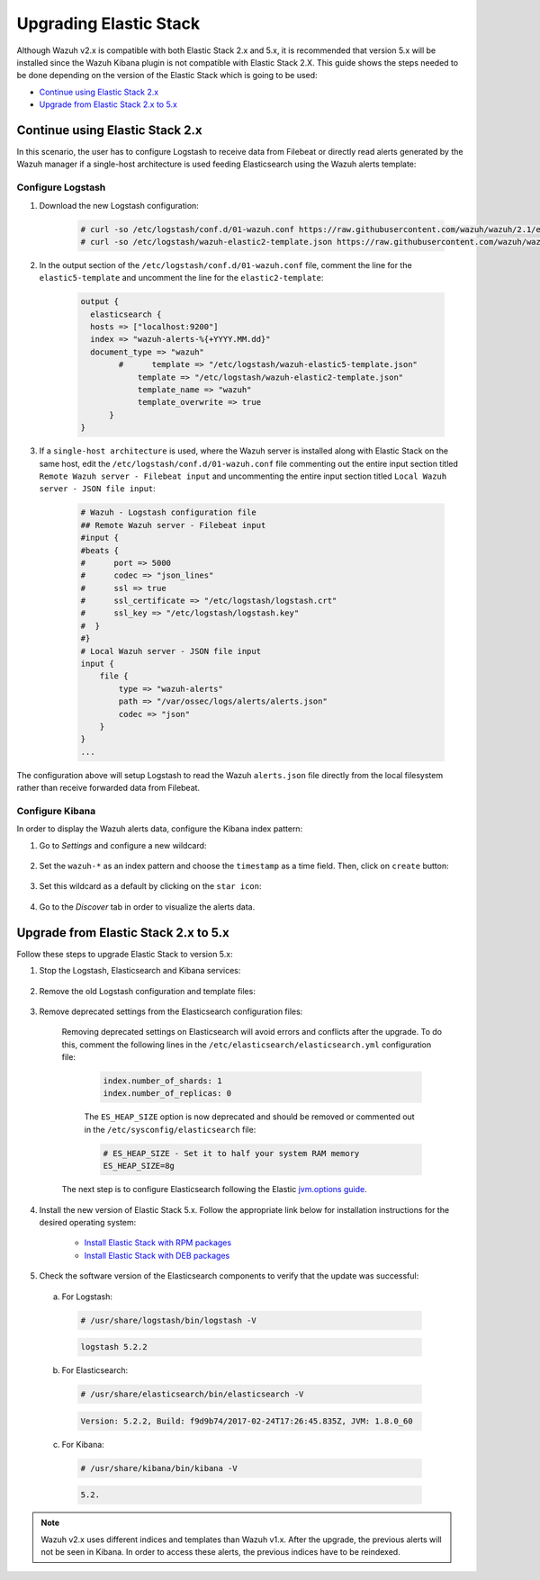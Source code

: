 .. Copyright (C) 2020 Wazuh, Inc.

.. _upgrading_elastic_stack_legacy:

Upgrading Elastic Stack
=======================

Although Wazuh v2.x is compatible with both Elastic Stack 2.x and 5.x, it is recommended that version 5.x will be installed since the Wazuh Kibana plugin is not compatible with Elastic Stack 2.X. This guide shows the steps needed to be done depending on the version of the Elastic Stack which is going to be used:

- `Continue using Elastic Stack 2.x`_

- `Upgrade from Elastic Stack 2.x to 5.x`_

Continue using Elastic Stack 2.x
--------------------------------

In this scenario, the user has to configure Logstash to receive data from Filebeat or directly read alerts generated by the Wazuh manager if a single-host architecture is used feeding Elasticsearch using the Wazuh alerts template:

Configure Logstash
^^^^^^^^^^^^^^^^^^

#. Download the new Logstash configuration:

    .. code-block:: console

      # curl -so /etc/logstash/conf.d/01-wazuh.conf https://raw.githubusercontent.com/wazuh/wazuh/2.1/extensions/logstash/01-wazuh.conf
      # curl -so /etc/logstash/wazuh-elastic2-template.json https://raw.githubusercontent.com/wazuh/wazuh/2.1/extensions/elasticsearch/wazuh-elastic2-template.json

#. In the output section of the ``/etc/logstash/conf.d/01-wazuh.conf`` file, comment the line for the ``elastic5-template`` and uncomment the line for the ``elastic2-template``:

    .. code-block:: pkgconfig

      output {
        elasticsearch {
        hosts => ["localhost:9200"]
        index => "wazuh-alerts-%{+YYYY.MM.dd}"
        document_type => "wazuh"
              #      template => "/etc/logstash/wazuh-elastic5-template.json"
  	          template => "/etc/logstash/wazuh-elastic2-template.json"
  	          template_name => "wazuh"
  	          template_overwrite => true
  	    }
      }

#. If a ``single-host architecture`` is used, where the Wazuh server is installed along with Elastic Stack on the same host, edit the ``/etc/logstash/conf.d/01-wazuh.conf`` file commenting out the entire input section titled ``Remote Wazuh server - Filebeat input`` and uncommenting the entire input section titled ``Local Wazuh server - JSON file input``:

    .. code-block:: pkgconfig

      # Wazuh - Logstash configuration file
      ## Remote Wazuh server - Filebeat input
      #input {
      #beats {
      #      port => 5000
      #      codec => "json_lines"
      #      ssl => true
      #      ssl_certificate => "/etc/logstash/logstash.crt"
      #      ssl_key => "/etc/logstash/logstash.key"
      #  }
      #}
      # Local Wazuh server - JSON file input
      input {
          file {
              type => "wazuh-alerts"
              path => "/var/ossec/logs/alerts/alerts.json"
              codec => "json"
          }
      }
      ...

The configuration above will setup Logstash to read the Wazuh ``alerts.json`` file directly from the local filesystem rather than receive forwarded data from Filebeat.

Configure Kibana
^^^^^^^^^^^^^^^^

In order to display the Wazuh alerts data, configure the Kibana index pattern:

#. Go to *Settings* and configure a new wildcard:

    .. thumbnail:: ../../images/installation/kibana-elk2-set.png
      :align: center
      :width: 100%

#. Set the ``wazuh-*`` as an index pattern and choose the ``timestamp`` as a time field. Then, click on ``create`` button:

    .. thumbnail:: ../../images/installation/kibana-elk2.png
      :align: center
      :width: 100%

#. Set this wildcard as a default by clicking on the ``star icon``:

    .. thumbnail:: ../../images/installation/kibana-elk.png
      :align: center
      :width: 100%

#. Go to the *Discover* tab in order to visualize the alerts data.

Upgrade from Elastic Stack 2.x to 5.x
-------------------------------------

Follow these steps to upgrade Elastic Stack to version 5.x:

#. Stop the Logstash, Elasticsearch and Kibana services:

    .. tabs::

      .. group-tab:: Systemd

        .. code-block:: console

            # systemctl stop logstash.service
            # systemctl stop elasticsearch.service
            # systemctl stop kibana.service

      .. group-tab:: SysV Init

        .. code-block:: console

          # service logstash stop
          # service elasticsearch stop
          # service kibana stop

#. Remove the old Logstash configuration and template files:

    .. tabs::

      .. group-tab:: Single-host architecture

        This step has to be done if the Wazuh server and Elastic Stack are installed on the same system:

        .. code-block:: console

         # rm /etc/logstash/conf.d/01-ossec-singlehost.conf
         # rm /etc/logstash/elastic-ossec-template.json

      .. group-tab:: Multitier server

        This step has to be done if Elastic Stack is installed on a standalone system:

        .. code-block:: console

         # rm /etc/logstash/conf.d/01-ossec.conf
         # rm /etc/logstash/elastic-ossec-template.json

#. Remove deprecated settings from the Elasticsearch configuration files:

    Removing deprecated settings on Elasticsearch will avoid errors and conflicts after the upgrade. To do this, comment the following lines in the ``/etc/elasticsearch/elasticsearch.yml`` configuration file:

      .. code-block:: yaml

        index.number_of_shards: 1
        index.number_of_replicas: 0

      The ``ES_HEAP_SIZE`` option is now deprecated and should be removed or commented out in the ``/etc/sysconfig/elasticsearch`` file:

      .. code-block:: yaml

        # ES_HEAP_SIZE - Set it to half your system RAM memory
        ES_HEAP_SIZE=8g

    The next step is to configure Elasticsearch following the Elastic `jvm.options guide <https://www.elastic.co/guide/en/elasticsearch/reference/master/heap-size.html>`_.

#. Install the new version of Elastic Stack 5.x. Follow the appropriate link below for installation instructions for the desired operating system:

    - `Install Elastic Stack with RPM packages <https://documentation.wazuh.com/2.1/installation-guide/installing-elastic-stack/elastic_server_rpm.html#elastic-server-rpm>`_
    - `Install Elastic Stack with DEB packages <https://documentation.wazuh.com/2.1/installation-guide/installing-elastic-stack/elastic_server_deb.html#elastic-server-deb>`_

#. Check the software version of the Elasticsearch components to verify that the update was successful:

  a) For Logstash:

    .. code-block:: console

      # /usr/share/logstash/bin/logstash -V

    .. code-block:: none
      :class: output

      logstash 5.2.2

  b) For Elasticsearch:

    .. code-block:: console

      # /usr/share/elasticsearch/bin/elasticsearch -V

    .. code-block:: none
      :class: output

      Version: 5.2.2, Build: f9d9b74/2017-02-24T17:26:45.835Z, JVM: 1.8.0_60

  c) For Kibana:

    .. code-block:: console

      # /usr/share/kibana/bin/kibana -V

    .. code-block:: none
      :class: output

      5.2.

.. note:: Wazuh v2.x uses different indices and templates than Wazuh v1.x. After the upgrade, the previous alerts will not be seen in Kibana. In order to access these alerts, the previous indices have to be reindexed.
